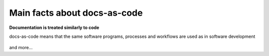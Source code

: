 Main facts about docs-as-code
=============================

**Documentation is treated similarly to code**

docs-as-code means that the same software programs, processes and workflows are used as in software development

.. figure:: ../../images/process.png

and more...
